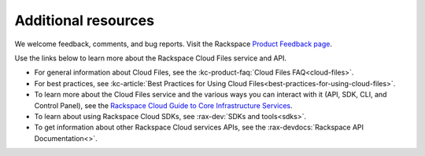 .. _additional-resources:

Additional resources
~~~~~~~~~~~~~~~~~~~~

We welcome feedback, comments, and bug reports. Visit the Rackspace `Product Feedback page`_.

Use the links below to learn more about the Rackspace Cloud Files service and API.

- For general information about Cloud Files, see the :kc-product-faq:`Cloud Files FAQ<cloud-files>`.

- For best practices, see :kc-article:`Best Practices for Using Cloud Files<best-practices-for-using-cloud-files>`.

- To learn more about the Cloud Files service and the various ways you can interact 
  with it (API, SDK, CLI, and Control Panel), see the `Rackspace Cloud Guide to Core
  Infrastructure Services`_.
  
- To learn about using Rackspace Cloud SDKs, see :rax-dev:`SDKs and tools<sdks>`. 
    
- To get information about other Rackspace Cloud services APIs, see the
  :rax-devdocs:`Rackspace API Documentation<>`.

.. _Product Feedback page: https://feedback.rackspace.com/forums/298161-storage/category/107820-cloud-files
.. _Rackspace Cloud Guide to Core Infrastructure Services: https://developer.rackspace.com/docs/user-guides/infrastructure/

